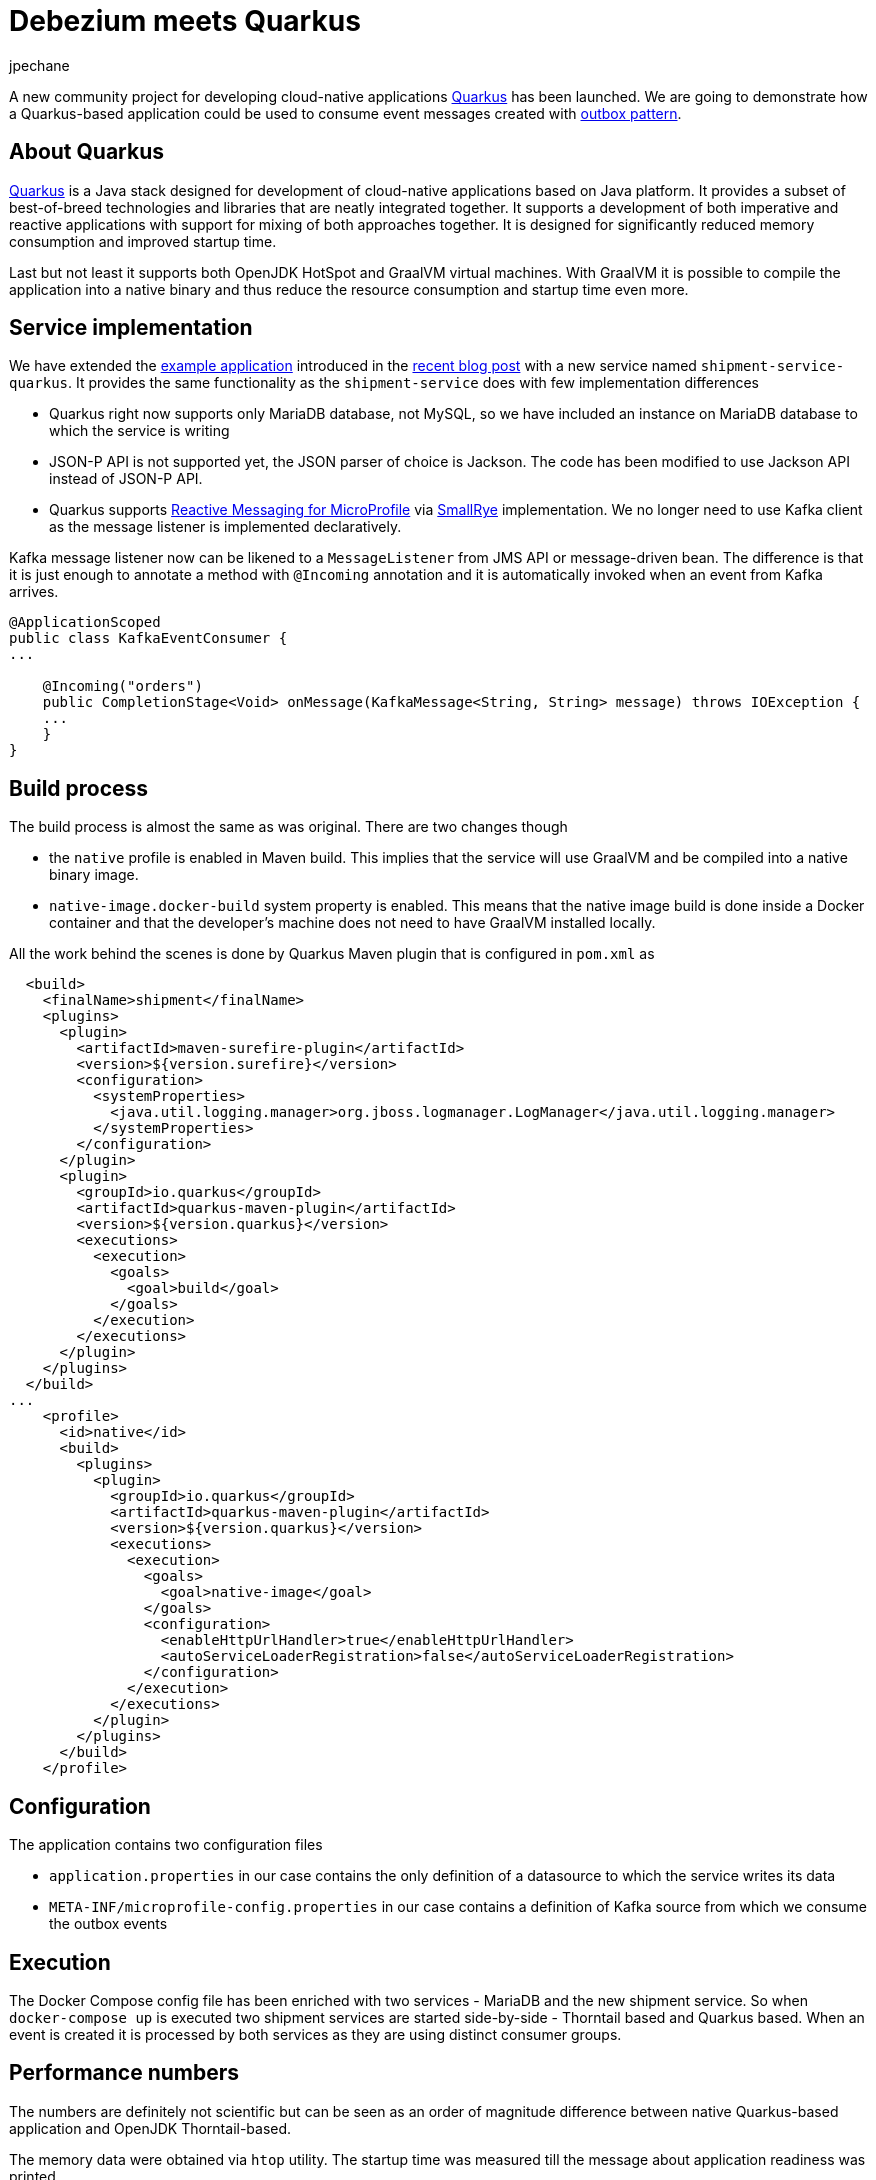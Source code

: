 = Debezium meets Quarkus
jpechane
:awestruct-tags: [ quarkus, examples, microservices, apache-kafka ]
:awestruct-layout: blog-post

[role="teaser"]
--
A new community project for developing cloud-native applications https://quarkus.io/[Quarkus] has been launched.
We are going to demonstrate how a Quarkus-based application could be used to consume event messages created with link:2019/02/19/reliable-microservices-data-exchange-with-the-outbox-pattern[outbox pattern].
--

== About Quarkus
https://quarkus.io/[Quarkus] is a Java stack designed for development of cloud-native applications based on Java platform.
It provides a subset of best-of-breed technologies and libraries that are neatly integrated together.
It supports a development of both imperative and reactive applications with support for mixing of both approaches together.
It is designed for significantly reduced memory consumption and improved startup time.

Last but not least it supports both OpenJDK HotSpot and GraalVM virtual machines.
With GraalVM it is possible to compile the application into a native binary and thus reduce the resource consumption and startup time even more.

== Service implementation

We have extended the https://github.com/debezium/debezium-examples/tree/master/outbox[example application] introduced in the link:2019/02/19/reliable-microservices-data-exchange-with-the-outbox-pattern[recent blog post] with a new service named `shipment-service-quarkus`.
It provides the same functionality as the `shipment-service` does with few implementation differences

 * Quarkus right now supports only MariaDB database, not MySQL, so we have included an instance on MariaDB database to which the service is writing
 * JSON-P API is not supported yet, the JSON parser of choice is Jackson. The code has been modified to use Jackson API instead of JSON-P API.
 * Quarkus supports https://github.com/eclipse/microprofile-reactive-messaging[Reactive Messaging for MicroProfile] via http://smallrye.io/[SmallRye] implementation. We no longer need to use Kafka client as the message listener is implemented declaratively.

Kafka message listener now can be likened to a `MessageListener` from JMS API or message-driven bean.
The difference is that it is just enough to annotate a method with `@Incoming` annotation and it is automatically invoked when an event from Kafka arrives.

[source,java]
----
@ApplicationScoped
public class KafkaEventConsumer {
...

    @Incoming("orders")
    public CompletionStage<Void> onMessage(KafkaMessage<String, String> message) throws IOException {
    ...
    }
}
----

== Build process

The build process is almost the same as was original.
There are two changes though

 * the `native` profile is enabled in Maven build. This implies that the service will use GraalVM and be compiled into a native binary image.
 * `native-image.docker-build` system property is enabled. This means that the native image build is done inside a Docker container and that the developer's machine does not need to have GraalVM installed locally.

All the work behind the scenes is done by Quarkus Maven plugin that is configured in `pom.xml` as
[source,xml]
----
  <build>
    <finalName>shipment</finalName>
    <plugins>
      <plugin>
        <artifactId>maven-surefire-plugin</artifactId>
        <version>${version.surefire}</version>
        <configuration>
          <systemProperties>
            <java.util.logging.manager>org.jboss.logmanager.LogManager</java.util.logging.manager>
          </systemProperties>
        </configuration>
      </plugin>
      <plugin>
        <groupId>io.quarkus</groupId>
        <artifactId>quarkus-maven-plugin</artifactId>
        <version>${version.quarkus}</version>
        <executions>
          <execution>
            <goals>
              <goal>build</goal>
            </goals>
          </execution>
        </executions>
      </plugin>
    </plugins>
  </build>
...
    <profile>
      <id>native</id>
      <build>
        <plugins>
          <plugin>
            <groupId>io.quarkus</groupId>
            <artifactId>quarkus-maven-plugin</artifactId>
            <version>${version.quarkus}</version>
            <executions>
              <execution>
                <goals>
                  <goal>native-image</goal>
                </goals>
                <configuration>
                  <enableHttpUrlHandler>true</enableHttpUrlHandler>
                  <autoServiceLoaderRegistration>false</autoServiceLoaderRegistration>
                </configuration>
              </execution>
            </executions>
          </plugin>
        </plugins>
      </build>
    </profile>
----

== Configuration

The application contains two configuration files

 * `application.properties` in our case contains the only definition of a datasource to which the service writes its data
 * `META-INF/microprofile-config.properties` in our case contains a definition of Kafka source from which we consume the outbox events

== Execution

The Docker Compose config file has been enriched with two services - MariaDB and the new shipment service.
So when `docker-compose up` is executed two shipment services are started side-by-side - Thorntail based and Quarkus based.
When an event is created it is processed by both services as they are using distinct consumer groups.

== Performance numbers

The numbers are definitely not scientific but can be seen as an order of magnitude difference between native Quarkus-based application and OpenJDK Thorntail-based.

The memory data were obtained via `htop` utility.
The startup time was measured till the message about application readiness was printed.

[cols="30%a,35%a,35%a",options="header,footer",role="table table-bordered table-striped"]
|=======================
|
|Quarkus service
|Thorntail service

|memory [MB]
|33.8
|1257

|start time [ms]
|260
|5746

|application package size [MB]
|54
|131

|=======================

== Summary

We have successfully demonstrated in this blog post that it is possible to consume Debezium-generated events from a Java application written with Quarkus Java stack.
We have also shown that it is possible to provide such application as a binary image and provided back-of-the-envelope performance numbers demonstrating significant savings in resources.

== About Debezium

Debezium is an open source distributed platform that turns your existing databases into event streams,
so applications can see and respond almost instantly to each committed row-level change in the databases.
Debezium is built on top of http://kafka.apache.org/[Kafka] and provides http://kafka.apache.org/documentation.html#connect[Kafka Connect] compatible connectors that monitor specific database management systems.
Debezium records the history of data changes in Kafka logs, so your application can be stopped and restarted at any time and can easily consume all of the events it missed while it was not running,
ensuring that all events are processed correctly and completely.
Debezium is link:/license/[open source] under the http://www.apache.org/licenses/LICENSE-2.0.html[Apache License, Version 2.0].

== Get involved

We hope you find Debezium interesting and useful, and want to give it a try.
Follow us on Twitter https://twitter.com/debezium[@debezium], https://gitter.im/debezium/user[chat with us on Gitter],
or join our https://groups.google.com/forum/#!forum/debezium[mailing list] to talk with the community.
All of the code is open source https://github.com/debezium/[on GitHub],
so build the code locally and help us improve ours existing connectors and add even more connectors.
If you find problems or have ideas how we can improve Debezium, please let us know or https://issues.jboss.org/projects/DBZ/issues/[log an issue].
